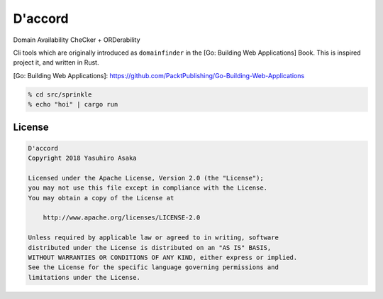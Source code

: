 D'accord
========

Domain Availability CheCker + ORDerability


Cli tools which are originally introduced as ``domainfinder`` in the
[Go: Building Web Applications] Book. This is inspired project it, and
written in Rust.


[Go: Building Web Applications]: https://github.com/PacktPublishing/Go-Building-Web-Applications


.. code:: zsh

  % cd src/sprinkle
  % echo "hoi" | cargo run


License
-------


.. code:: text

   D'accord
   Copyright 2018 Yasuhiro Asaka

   Licensed under the Apache License, Version 2.0 (the "License");
   you may not use this file except in compliance with the License.
   You may obtain a copy of the License at

       http://www.apache.org/licenses/LICENSE-2.0

   Unless required by applicable law or agreed to in writing, software
   distributed under the License is distributed on an "AS IS" BASIS,
   WITHOUT WARRANTIES OR CONDITIONS OF ANY KIND, either express or implied.
   See the License for the specific language governing permissions and
   limitations under the License.
